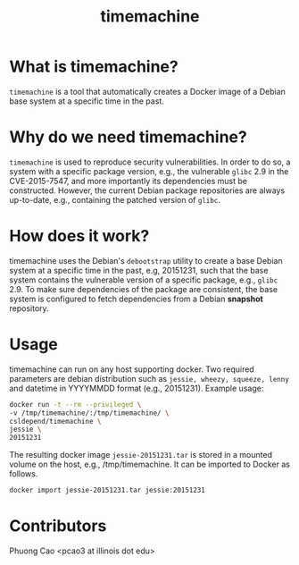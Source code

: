 #+TITLE: timemachine

* What is timemachine?

=timemachine= is a tool that automatically creates a Docker image of a Debian base
system at a specific time in the past. 

* Why do we need timemachine?

=timemachine= is used to reproduce security vulnerabilities. In order to do so,
a system with a specific package version, e.g., the vulnerable =glibc= 2.9 in
the CVE-2015-7547, and more importantly its dependencies must be constructed.
However, the current Debian package repositories are always up-to-date, e.g.,
containing the patched version of =glibc=.

* How does it work?

timemachine uses the Debian's =debootstrap= utility to create a base Debian
system at a specific time in the past, e.g, 20151231, such that the base system
contains the vulnerable version of a specific package, e.g., =glibc= 2.9. To make
sure dependencies of the package are consistent, the base system is configured
to fetch dependencies from a Debian *snapshot* repository.

* Usage
timemachine can run on any host supporting docker. Two required parameters are
debian distribution such as =jessie, wheezy, squeeze, lenny= and datetime in
YYYYMMDD format (e.g., 20151231). Example usage:

#+begin_src sh
docker run -t --rm --privileged \
-v /tmp/timemachine/:/tmp/timemachine/ \
csldepend/timemachine \
jessie \
20151231
#+end_src

The resulting docker image =jessie-20151231.tar= is stored in a mounted volume
on the host, e.g., /tmp/timemachine. It can be imported to Docker as follows.

#+begin_src sh
docker import jessie-20151231.tar jessie:20151231
#+end_src

* Contributors

Phuong Cao <pcao3 at illinois dot edu>
